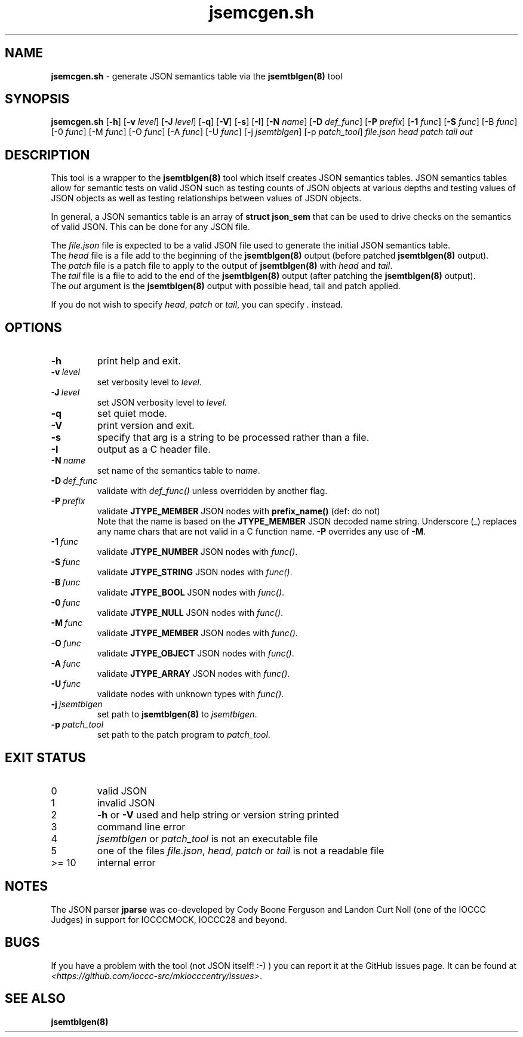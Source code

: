 .\" section 8 man page for jsemcgen.sh
.\"
.\" This man page was first written by Cody Boone Ferguson for the IOCCC
.\" in 2022.
.\"
.\" Humour impairment is not virtue nor is it a vice, it's just plain
.\" wrong: almost as wrong as JSON spec mis-features and C++ obfuscation! :-)
.\"
.\" "Share and Enjoy!"
.\"     --  Sirius Cybernetics Corporation Complaints Division, JSON spec department. :-)
.\"
.TH jsemcgen.sh 8 "26 January 2023" "jsemcgen.sh" "jparse tools"
.SH NAME
.B jsemcgen.sh
\- generate JSON semantics table via the \fBjsemtblgen(8)\fP tool
.SH SYNOPSIS
.B jsemcgen.sh
.RB [\| \-h \|]
.RB [\| \-v
.IR level \|]
.RB [\| \-J
.IR level \|]
.RB [\| \-q \|]
.RB [\| \-V \|]
.RB [\| \-s \|]
.RB [\| \-I \|]
.RB [\| \-N
.IR name \|]
.RB [\| \-D
.IR def_func \|]
.RB [\| \-P
.IR prefix \|]
.RB [\| \-1
.IR func \|]
.RB [\| \-S
.IR func \|]
.RB [\-B
.IR func \|]
.RB [\-0
.IR func \|]
.RB [\-M
.IR func \|]
.RB [\-O
.IR func \|]
.RB [\-A
.IR func \|]
.RB [\-U
.IR func \|]
.RB [\-j
.IR jsemtblgen \|]
.RB [\-p
.IR patch_tool \|]
.I file.json
.I head
.I patch
.I tail
.I out
.SH DESCRIPTION
This tool is a wrapper to the \fBjsemtblgen(8)\fP tool which itself creates JSON semantics tables.
JSON semantics tables allow for semantic tests on valid JSON such as testing counts of JSON objects at various depths and testing values of JSON objects as well as testing relationships between values of JSON objects.
.PP
In general, a JSON semantics table is an array of \fBstruct json_sem\fP that can be used to drive checks on the semantics of valid JSON.
This can be done for any JSON file.
.PP
The \fIfile.json\fP file is expected to be a valid JSON file used to generate the initial JSON semantics table.
.br
The \fIhead\fP file is a file add to the beginning of the \fBjsemtblgen(8)\fP output (before patched \fBjsemtblgen(8)\fP output).
.br
The \fIpatch\fP file is a patch file to apply to the output of \fBjsemtblgen(8)\fP with \fIhead\fP and \fItail\fP.
.br
The \fItail\fP file is a file to add to the end of the \fBjsemtblgen(8)\fP output (after patching the \fBjsemtblgen(8)\fP output).
.br
The \fIout\fP argument is the \fBjsemtblgen(8)\fP output with possible head, tail and patch applied.
.PP
If you do not wish to specify \fIhead\fP, \fIpatch\fP or \fItail\fP, you can specify \fI.\fP instead.
.SH OPTIONS
.TP
.B \-h
print help and exit.
.TP
.BI \-v\  level
set verbosity level to
.I level\c
\&.
.TP
.BI \-J\  level
set JSON verbosity level to
.I level\c
\&.
.TP
.B \-q
set quiet mode.
.TP
.B \-V
print version and exit.
.TP
.B \-s
specify that arg is a string to be processed rather than a file.
.TP
.B \-I
output as a C header file.
.TP
.BI \-N\  name
set name of the semantics table to
.I name\c
\&.
.TP
.BI \-D\  def_func 
validate with
.I def_func()
unless overridden by another flag.
.TP
.BI \-P\  prefix
validate
.B JTYPE_MEMBER
JSON nodes with
.B prefix_name()
(def: do not)
.RS
Note that the name is based on the
.B JTYPE_MEMBER
JSON decoded name string.
Underscore (_) replaces any name chars that are not valid in a C function name.
.B \-P
overrides any use of
.B \-M\c
\&.
.RE
.TP
.BI \-1\  func
validate 
.B JTYPE_NUMBER
JSON nodes with
.I func()\c
\&.
.TP
.BI \-S\  func
validate 
.B JTYPE_STRING
JSON nodes with
.I func()\c
\&.
.TP
.BI \-B\  func
validate 
.B JTYPE_BOOL
JSON nodes with
.I func()\c
\&.
.TP
.BI \-0\  func
validate 
.B JTYPE_NULL
JSON nodes with
.I func()\c
\&.
.TP
.BI \-M\  func
validate 
.B JTYPE_MEMBER
JSON nodes with
.I func()\c
\&.
.TP
.BI \-O\  func
validate 
.B JTYPE_OBJECT
JSON nodes with
.I func()\c
\&.
.TP
.BI \-A\  func
validate 
.B JTYPE_ARRAY
JSON nodes with
.I func()\c
\&.
.TP
.BI \-U\  func
validate nodes with unknown types with
.I func()\c
\&.
.TP
.BI \-j\  jsemtblgen
set path to
.B jsemtblgen(8)
to
.I jsemtblgen\c
\&.
.TP
.BI \-p\  patch_tool
set path to the patch program to
.I patch_tool\c
\&.
.SH EXIT STATUS
.TP
0
valid JSON
.TQ
1
invalid JSON
.TQ
2
\fB\-h\fP or \fB\-V\fP used and help string or version string printed
.TQ
3
command line error
.TQ
4
\fIjsemtblgen\fP or \fIpatch_tool\fP is not an executable file
.TQ
.TQ
5
one of the files \fIfile.json\fP, \fIhead\fP, \fIpatch\fP or \fItail\fP is not a readable file
.TQ
>= 10
internal error
.SH NOTES
.PP
The JSON parser \fBjparse\fP was co\-developed by Cody Boone Ferguson and Landon Curt Noll (one of the IOCCC Judges) in support for IOCCCMOCK, IOCCC28 and beyond.
.SH BUGS
If you have a problem with the tool (not JSON itself! :\-) ) you can report it at the GitHub issues page.
It can be found at
.br
\fI\<https://github.com/ioccc\-src/mkiocccentry/issues\>\fP.
.SH SEE ALSO
\fBjsemtblgen(8)\fP
